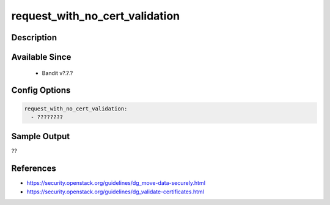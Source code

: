 
request_with_no_cert_validation
==============================================

Description
-----------

Available Since
---------------
 - Bandit v?.?.?

Config Options
--------------
.. code-block:: yaml

    request_with_no_cert_validation:
      - ????????


Sample Output
-------------
??

References
----------
- https://security.openstack.org/guidelines/dg_move-data-securely.html
- https://security.openstack.org/guidelines/dg_validate-certificates.html
